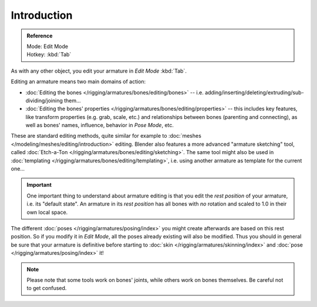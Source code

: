 
************
Introduction
************

.. admonition:: Reference
   :class: refbox

   | Mode:     Edit Mode
   | Hotkey:   :kbd:`Tab`

As with any other object, you edit your armature in *Edit Mode* :kbd:`Tab`.

Editing an armature means two main domains of action:

- :doc:`Editing the bones </rigging/armatures/bones/editing/bones>` -- i.e.
  adding/inserting/deleting/extruding/sub-dividing/joining them...
- :doc:`Editing the bones' properties </rigging/armatures/bones/editing/properties>` --
  this includes key features, like transform properties (e.g. grab, scale, etc.)
  and relationships between bones (parenting and connecting),
  as well as bones' names, influence, behavior in *Pose Mode*, etc.

These are standard editing methods, quite similar for example to
:doc:`meshes </modeling/meshes/editing/introduction>` editing.
Blender also features a more advanced "armature sketching" tool,
called :doc:`Etch-a-Ton </rigging/armatures/bones/editing/sketching>`.
The same tool might also be used in :doc:`templating </rigging/armatures/bones/editing/templating>`,
i.e. using another armature as template for the current one...

.. important::

   One important thing to understand about armature editing is that you
   edit the *rest position* of your armature, i.e. its "default state".
   An armature in its *rest position* has all bones with *no* rotation and scaled to 1.0 in their own local space.

The different :doc:`poses </rigging/armatures/posing/index>`
you might create afterwards are based on this rest position.
So if you modify it in *Edit Mode*, all the poses already existing will also be modified.
Thus you should in general be sure that your armature is definitive before starting to
:doc:`skin </rigging/armatures/skinning/index>` and :doc:`pose </rigging/armatures/posing/index>` it!

.. note::

   Please note that some tools work on bones' joints, while others work on bones themselves.
   Be careful not to get confused.
